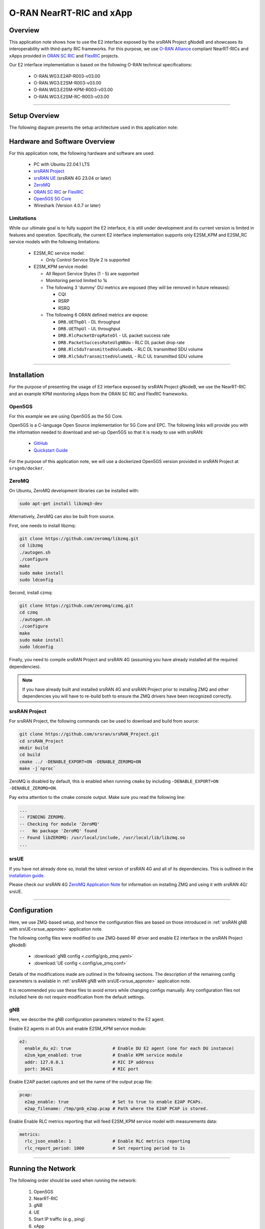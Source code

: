 .. srsRAN gNB with Near-RT RIC

.. _near_rt_ric_appnote:

O-RAN NearRT-RIC and xApp
#########################

Overview
********

This application note shows how to use the E2 interface exposed by the srsRAN Project gNodeB and showcases its interoperability with third-party RIC frameworks.
For this purpose, we use `O-RAN Alliance <https://www.o-ran.org/>`_ compliant NearRT-RICs and xApps provided in `ORAN SC RIC <https://docs.o-ran-sc.org/en/latest/projects.html#near-realtime-ran-intelligent-controller-ric>`_ and `FlexRIC <https://gitlab.eurecom.fr/mosaic5g/flexric>`_ projects.

Our E2 interface implementation is based on the following O-RAN technical specifications:

    - O-RAN.WG3.E2AP-R003-v03.00
    - O-RAN.WG3.E2SM-R003-v03.00
    - O-RAN.WG3.E2SM-KPM-R003-v03.00
    - O-RAN.WG3.E2SM-RC-R003-v03.00

----- 

Setup Overview
**************

The following diagram presents the setup architecture used in this application note:

.. figure:: .imgs/gNB_srsUE_zmq_near_rt_RIC.png
  :align: center


Hardware and Software Overview
******************************

For this application note, the following hardware and software are used:

    - PC with Ubuntu 22.04.1 LTS
    - `srsRAN Project <https://github.com/srsran/srsRAN_project>`_
    - `srsRAN UE <https://github.com/srsran/srsRAN_4G>`_ (srsRAN 4G 23.04 or later)
    - `ZeroMQ <https://zeromq.org/>`_
    - `ORAN SC RIC <https://docs.o-ran-sc.org/en/latest/projects.html#near-realtime-ran-intelligent-controller-ric>`_ or `FlexRIC <https://gitlab.eurecom.fr/mosaic5g/flexric>`_
    - `Open5GS 5G Core <https://open5gs.org/>`_
    - Wireshark (Version 4.0.7 or later)


Limitations
===========

While our ultimate goal is to fully support the E2 interface, it is still under development and its current version is limited in features and operation.
Specifically, the current E2 interface implementation supports only E2SM_KPM and E2SM_RC service models with the following limitations:
  
  - E2SM_RC service model:

    - Only Control Service Style 2 is supported
  
  - E2SM_KPM service model:

    - All Report Service Styles (1 - 5) are supported
    - Monitoring period limited to 1s
    - The following 3 'dummy' DU metrics are exposed (they will be removed in future releases):

      - CQI
      - RSRP
      - RSRQ

    - The following 6 ORAN defined metrics are expose:

      - ``DRB.UEThpDl`` - DL throughput
      - ``DRB.UEThpUl`` - UL throughput
      - ``DRB.RlcPacketDropRateDl`` - UL packet success rate 
      - ``DRB.PacketSuccessRateUlgNBUu`` - RLC DL packet drop rate
      - ``DRB.RlcSduTransmittedVolumeDL`` - RLC DL transmitted SDU volume
      - ``DRB.RlcSduTransmittedVolumeUL`` - RLC UL transmitted SDU volume

-----

Installation
************

For the purpose of presenting the usage of E2 interface exposed by srsRAN Project gNodeB, we use the NearRT-RIC and an example KPM monitoring xApps from the ORAN SC RIC and FlexRIC frameworks.

.. tabs:: 

   .. group-tab:: ORAN SC RIC 

      `O-RAN Software Community (SC) Near-Real-time RIC <https://docs.o-ran-sc.org/en/latest/>`_ is a reference platform that aligns with the architecture and specifications created in the O-RAN Alliance working groups.

      The ORAN SC RIC platform is an advanced software framework with a plethora of functionalities (including platform health monitoring, alarms, etc). 
      Since it relies on Kubernetes and Helm for deployment, reliability, and scalability, its installation (`installation guide <https://docs.o-ran-sc.org/projects/o-ran-sc-it-dep/en/latest/installation-guides.html>`_) is quite complex, involves many steps, and requires a high level of knowledge and expertise in those frameworks.

      In this application note, however, we use a minimal version of the O-RAN Software Community (SC) Near-Real-time RIC (``i-release``), that can be easily deployed as a multi-container application using a single Docker command, eliminating the necessity for Kubernetes or Helm.
      Specifically, we will deploy ORAN SC RIC using Docker and configuration files provided in this `repository <https://github.com/srsran/oran-sc-ric>`_.

      The ORAN SC RIC deployment is performed as follows:

      .. code-block:: bash

        git clone https://github.com/srsran/oran-sc-ric
        cd ./oran-sc-ric
        docker compose up


   .. group-tab:: FlexRIC  

      The `FlexRIC <https://gitlab.eurecom.fr/mosaic5g/flexric>`_ framework provides `O-RAN Alliance <https://www.o-ran.org/>`_ compliant E2 node Agent emulators, a NearRT-RIC and xApps written in C/C++ and Python.

      The O-RAN specifications are evolving and FlexRIC is under development with multiple tracks (i.e. git branches).
      In this tutorial, we use ``br-flexric`` branch (commit: ``1a3903a7``).

      FlexRIC requires the following dependencies to be installed (see `FlexRIC Installation Guide <https://gitlab.eurecom.fr/mosaic5g/flexric/-/tree/br-flexric>`_ for details):

      .. code-block:: bash

        sudo apt-get update
        sudo apt-get install swig libsctp-dev python3 cmake-curses-gui python3-dev pkg-config libconfig-dev libconfig++-dev


      The FlexRIC installation is performed as follows:

      .. code-block:: bash

        git clone https://gitlab.eurecom.fr/mosaic5g/flexric.git
        cd flexric
        git checkout br-flexric
        mkdir build
        cd build
        cmake -DKPM_VERSION=KPM_V3 -DXAPP_DB=NONE_XAPP ../
        make
        sudo make install


      Note that while by default Ubuntu 22.04.1 uses `gcc-11`, the used FlexRIC version can be built only with `gcc-10`. One possible way to switch `gcc` version is to use `update-alternatives` tool, for example:

      .. code-block:: bash

        sudo update-alternatives --config gcc

        There are 3 choices for the alternative gcc (providing /usr/bin/gcc).

          Selection    Path             Priority   Status
        ------------------------------------------------------------
          0            /usr/bin/gcc-11   11        auto mode
        * 1            /usr/bin/gcc-10   10        manual mode
          2            /usr/bin/gcc-11   11        manual mode
          3            /usr/bin/gcc-9    9         manual mode

        Press <enter> to keep the current choice[*], or type selection number:


Open5GS
=======

For this example we are using Open5GS as the 5G Core. 

Open5GS is a C-language Open Source implementation for 5G Core and EPC. The following links will provide you 
with the information needed to download and set-up Open5GS so that it is ready to use with srsRAN: 

    - `GitHub <https://github.com/open5gs/open5gs>`_ 
    - `Quickstart Guide <https://open5gs.org/open5gs/docs/guide/01-quickstart/>`_

For the purpose of this application note, we will use a dockerized Open5GS version provided in srsRAN Project at ``srsgnb/docker``.

ZeroMQ
======

On Ubuntu, ZeroMQ development libraries can be installed with:

.. code-block:: bash

  sudo apt-get install libzmq3-dev
  
Alternatively, ZeroMQ can also be built from source. 

First, one needs to install libzmq:

.. code-block:: bash

  git clone https://github.com/zeromq/libzmq.git
  cd libzmq
  ./autogen.sh
  ./configure
  make
  sudo make install
  sudo ldconfig

Second, install czmq:

.. code-block:: bash

  git clone https://github.com/zeromq/czmq.git
  cd czmq
  ./autogen.sh
  ./configure
  make
  sudo make install
  sudo ldconfig

Finally, you need to compile srsRAN Project and srsRAN 4G (assuming you have already installed all the required dependencies). 

.. note::
  If you have already built and installed srsRAN 4G and srsRAN Project prior to installing ZMQ and other dependencies you will have to re-build both to ensure the ZMQ drivers have been recognized correctly. 


srsRAN Project
==============

For srsRAN Project, the following commands can be used to download and build from source: 

.. code-block:: bash

  git clone https://github.com/srsran/srsRAN_Project.git
  cd srsRAN_Project
  mkdir build
  cd build
  cmake ../ -DENABLE_EXPORT=ON -DENABLE_ZEROMQ=ON
  make -j`nproc`

ZeroMQ is disabled by default, this is enabled when running ``cmake`` by including ``-DENABLE_EXPORT=ON -DENABLE_ZEROMQ=ON``. 

Pay extra attention to the cmake console output. Make sure you read the following line:

.. code-block:: bash

  ...
  -- FINDING ZEROMQ.
  -- Checking for module 'ZeroMQ'
  --   No package 'ZeroMQ' found
  -- Found libZEROMQ: /usr/local/include, /usr/local/lib/libzmq.so
  ...

srsUE
=====

If you have not already done so, install the latest version of srsRAN 4G and all of its dependencies. This is outlined in the `installation guide <https://docs.srsran.com/projects/4g/en/latest/general/source/1_installation.html>`_. 

Please check our srsRAN 4G `ZeroMQ Application Note <https://docs.srsran.com/projects/4g/en/latest/app_notes/source/zeromq/source/index.html>`_ for information on installing ZMQ and using it with srsRAN 4G/ srsUE.

-----

Configuration
*************

Here, we use ZMQ-based setup, and hence the configuration files are based on those introduced in :ref:`srsRAN gNB with srsUE<srsue_appnote>` application note.

The following config files were modified to use ZMQ-based RF driver and enable E2 interface in the srsRAN Project gNodeB:

  * :download:`gNB config <.config/gnb_zmq.yaml>`
  * :download:`UE config <.config/ue_zmq.conf>`

Details of the modifications made are outlined in the following sections. The description of the remaining config parameters is available in :ref:`srsRAN gNB with srsUE<srsue_appnote>` application note.

It is recommended you use these files to avoid errors while changing configs manually. Any configuration files not included here do not require modification from the default settings.

gNB
===

Here, we describe the gNB configuration parameters related to the E2 agent.

Enable E2 agents in all DUs and enable E2SM_KPM service module:

.. code-block:: yaml

  e2:
    enable_du_e2: true                # Enable DU E2 agent (one for each DU instance)
    e2sm_kpm_enabled: true            # Enable KPM service module
    addr: 127.0.0.1                   # RIC IP address
    port: 36421                       # RIC port

Enable E2AP packet captures and set the name of the output pcap file:

.. code-block:: yaml

  pcap:
    e2ap_enable: true                 # Set to true to enable E2AP PCAPs.
    e2ap_filename: /tmp/gnb_e2ap.pcap # Path where the E2AP PCAP is stored.


Enable Enable RLC metrics reporting that will feed E2SM_KPM service model with measurements data:

.. code-block:: yaml

  metrics:
    rlc_json_enable: 1                # Enable RLC metrics reporting
    rlc_report_period: 1000           # Set reporting period to 1s


--------

Running the Network
*******************

The following order should be used when running the network:

  1. Open5GS
  2. NearRT-RIC
  3. gNB
  4. UE
  5. Start IP traffic (e.g., ping)
  6. xApp


Open5GS Core
============

srsRAN Project provides a dockerized version of the Open5GS. It is a convenient and quick way to start the core network. You can run it as follows:

.. code-block:: bash

  cd ./srsRAN_Project/docker
  docker compose up 5gc

Note that we have already configured Open5GS to operate correctly with srsRAN Project gNB. Moreover, the UE database is populated with the credentials used by our srsUE. 

NearRT-RIC
==========

.. tabs:: 

   .. group-tab:: ORAN SC RIC 

     To start the ORAN SC RIC platform as a multi-container application, please run the following command from the ``oran-sc-ric`` directory:

      .. code-block:: bash

        cd ./oran-sc-ric
        docker compose up

      Docker should download and build (when running for the first time) seven containers. When all containers are successfully deployed, the following message should be displayed on the NearRT-RIC console output:

      .. code-block:: bash
        
        ric_submgr          | RMR is ready now ...

   .. group-tab:: FlexRIC  

      Start example NearRT-RIC provided in FlexRIC framework:

      .. code-block:: bash

        ./flexric/build/examples/ric/nearRT-RIC

      The NearRT-RIC console output should be similar to:

      .. code-block:: bash

        Setting the config -c file to /usr/local/etc/flexric/ric.conf
        [LibConf]: loading service models from SM_DIR: /usr/local/lib/flexric/
        [LibConf]: reading configuration for NearRT_RIC
        [LibConf]: NearRT_RIC IP: 127.0.0.1
        [LibConf]: E2_Port Port: 36421
        [LibConf]: E42_Port Port: 36422
        [NEAR-RIC]: nearRT-RIC IP Address = 127.0.0.1, PORT = 36421
        [NEAR-RIC]: Initializing 
        [NEAR-RIC]: Loading SM ID = 3 with def = ORAN-E2SM-RC 
        [NEAR-RIC]: Loading SM ID = 142 with def = MAC_STATS_V0 
        [NEAR-RIC]: Loading SM ID = 148 with def = GTP_STATS_V0 
        [NEAR-RIC]: Loading SM ID = 146 with def = TC_STATS_V0 
        [NEAR-RIC]: Loading SM ID = 145 with def = SLICE_STATS_V0 
        [NEAR-RIC]: Loading SM ID = 143 with def = RLC_STATS_V0 
        [NEAR-RIC]: Loading SM ID = 2 with def = ORAN-E2SM-KPM 
        [NEAR-RIC]: Loading SM ID = 144 with def = PDCP_STATS_V0 
        [iApp]: Initializing ... 
        [iApp]: nearRT-RIC IP Address = 127.0.0.1, PORT = 36422
        fd created with 6 
        [NEAR-RIC]: Initializing Task Manager with 2 threads
  
gNB
===

We run gNB directly from the build folder (the config file is also located there) with the following command:

.. code-block:: bash

  # when running with ORAN SC RIC
  sudo ./gnb -c gnb_zmq.yaml e2 --addr="10.0.2.10" --bind_addr="10.0.2.1"

  # when running with FlexRIC
  sudo ./gnb -c gnb_zmq.yaml e2 --addr="127.0.0.1" --bind_addr="127.0.0.1"

The gNB console output should be similar to:

.. code-block:: bash

  --== srsRAN gNB (commit 0b2702cca) ==--

  Connecting to AMF on 10.53.1.2:38412
  Available radio types: zmq.
  Connecting to NearRT-RIC on 127.0.0.1:36421
  Cell pci=1, bw=10 MHz, dl_arfcn=368500 (n3), dl_freq=1842.5 MHz, dl_ssb_arfcn=368410, ul_freq=1747.5 MHz

  ==== gNodeB started ===
  Type <t> to view trace

The ``Connecting to AMF on 10.53.1.2:38412`` message indicates that gNB initiated a connection to the core. While, the ``Connecting to NearRT-RIC on 127.0.0.1:36421`` message indicates that gNB initiated a connection to the NearRT-RIC.



If the connection attempt is successful, the following (or similar) will be displayed on the NearRT-RIC console:


.. tabs:: 

   .. group-tab:: ORAN SC RIC 

      .. code-block:: bash

        ric_rtmgr_sim       | 2024/04/02 11:07:39 POST /ric/v1/handles/associate-ran-to-e2t  body: [{"E2TAddress":"10.0.2.10:38000","ranNamelist":["gnb_001_001_00019b"]}] elapsed: 10.77µs

   .. group-tab:: FlexRIC  

      .. code-block:: bash

        Received message with id = 411, port = 1715 
        [E2AP] Received SETUP-REQUEST from PLMN   1. 1 Node ID 411 RAN type ngran_gNB
        [NEAR-RIC]: Accepting RAN function ID 2 with def = ORAN-E2SM-KPM 
        [iApp]: no xApp connected, no need to generate E42 UPDATE-E2-NODE

srsUE
=====

First, the correct network namespace must be created for the UE:

.. code-block:: bash

   sudo ip netns add ue1

Next, we start srsUE. This is also done directly from within the build folder, with the config file in the same location:

.. code-block:: bash

	sudo ./srsue ue_zmq.conf

If srsUE connects successfully to the network, the following (or similar) should be displayed on the console:

.. code-block:: bash

  Built in Release mode using commit fa56836b1 on branch master.

  Opening 1 channels in RF device=zmq with args=tx_port=tcp://127.0.0.1:2001,rx_port=tcp://127.0.0.1:2000,base_srate=11.52e6
  Supported RF device list: UHD zmq file
  CHx base_srate=11.52e6
  Current sample rate is 1.92 MHz with a base rate of 11.52 MHz (x6 decimation)
  CH0 rx_port=tcp://127.0.0.1:2000
  CH0 tx_port=tcp://127.0.0.1:2001
  Current sample rate is 11.52 MHz with a base rate of 11.52 MHz (x1 decimation)
  Current sample rate is 11.52 MHz with a base rate of 11.52 MHz (x1 decimation)
  Waiting PHY to initialize ... done!
  Attaching UE...
  Random Access Transmission: prach_occasion=0, preamble_index=0, ra-rnti=0x39, tti=334
  Random Access Complete.     c-rnti=0x4601, ta=0
  RRC Connected
  PDU Session Establishment successful. IP: 10.45.1.2
  RRC NR reconfiguration successful.

It is clear that the connection has been made successfully once the UE has been assigned an IP, this is seen in ``PDU Session Establishment successful. IP: 10.45.1.2``. 
The NR connection is then confirmed with the ``RRC NR reconfiguration successful.`` message. 

IP Traffic with ping
====================

Ping is the simplest tool to test the end-to-end connectivity in the network, i.e., it tests whether the UE and core can communicate. Here, we use it to generate traffic from UE, hence the gNB can measure data transmission-related metrics (e.g., throughput).

To run ping from UE to the core, use:

.. code-block:: bash

  sudo ip netns exec ue1 ping -i 0.1 10.45.1.1


Note that we set the ping interval to 0.1s to increase the traffic volume.

Example **ping** output:

.. code-block:: bash

  PING 10.45.1.1 (10.45.1.1) 56(84) bytes of data.
  64 bytes from 10.45.1.1: icmp_seq=1 ttl=64 time=32.2 ms
  64 bytes from 10.45.1.1: icmp_seq=2 ttl=64 time=35.3 ms
  64 bytes from 10.45.1.1: icmp_seq=3 ttl=64 time=38.2 ms
  64 bytes from 10.45.1.1: icmp_seq=4 ttl=64 time=71.5 ms
  64 bytes from 10.45.1.1: icmp_seq=5 ttl=64 time=32.9 ms

You can also ping the from core to the UE. First add a route to the UE on the **host machine** (i.e. the one running the Open5GS docker container): 

.. code-block:: bash

    sudo ip ro add 10.45.0.0/16 via 10.53.1.2

Check the host routing table:

.. code-block:: bash

    route -n

It should contain the following entries (note that Iface names might be different):

.. code-block:: bash

    Kernel IP routing table
    Destination     Gateway         Genmask         Flags Metric Ref    Use Iface
    0.0.0.0         192.168.0.1     0.0.0.0         UG    100    0        0 eno1
    10.45.0.0       10.53.1.2       255.255.0.0     UG    0      0        0 br-dfa5521eb807
    10.53.1.0       0.0.0.0         255.255.255.0   U     0      0        0 br-dfa5521eb807
    ...

Next, add a default route for the UE as follows:

.. code-block:: bash

   sudo ip netns exec ue1 ip route add default via 10.45.1.1 dev tun_srsue

Check the routing table of ue1:

.. code-block:: bash

   sudo ip netns exec ue1 route -n

The output should be as follows:

.. code-block:: bash

    Kernel IP routing table
    Destination     Gateway         Genmask         Flags Metric Ref    Use Iface
    0.0.0.0         10.45.1.1       0.0.0.0         UG    0      0        0 tun_srsue
    10.45.1.0       0.0.0.0         255.255.255.0   U     0      0        0 tun_srsue


Now ping the UE: 

.. code-block:: bash

   ping -i 0.1 10.45.1.2

In addition, `iperf` tool can be used to generate traffic at higher data rates than ping. For example, to send UL traffic from UE, one needs to run the following command:

.. code-block:: bash

    sudo ip netns exec ue1 iperf -c 10.45.1.1 -u -b 10M -i 1 -t 60


xApps
=====

.. tabs:: 

   .. group-tab:: ORAN SC RIC 

    To start the provided example ``kpm_mon_xapp.py``, please run the following command from the ``oran-sc-ric`` directory:

    .. code-block:: bash

        docker compose exec python_xapp_runner ./kpm_mon_xapp.py --metrics=DRB.UEThpDl,DRB.UEThpUl --kpm_report_style=5


    The xApp allows subscribing with all E2SM-KPM Report Styles (i.e., 1-5) and to set the metric names.
    With the above parameters, the xApp should subscribe to `DRB.UEThpUl` and `DRB.UEThpUl` measurements, and display the content of received `RIC_INDICATION` messages. The xApp console output should be similar to:

    .. code-block:: bash

        RIC Indication Received from gnb_001_001_00019b for Subscription ID: 5, KPM Report Style: 5
        E2SM_KPM RIC Indication Content:
        -ColletStartTime:  2024-04-02 13:24:56
        -Measurements Data:
        --UE_id: 0
        ---granulPeriod: 1000
        ---Metric: DRB.UEThpDl, Value: [7]
        ---Metric: DRB.UEThpUl, Value: [7]


    On start, the xApp sends a subscription request to the NearRT-RIC, therefore the following (or similar) should be displayed on the NearRT-RIC console:

    .. code-block:: bash

        ric_rtmgr_sim       | 2024/04/02 13:35:33 POST /ric/v1/handles/xapp-subscription-handle  body: {"address":"10.0.2.20","port":4560,"subscription_id":1} elapsed: 13.263µs

    On exit, the xApp sends a subscription delete request to the NearRT-RIC and the following (or similar) should be displayed on the NearRT-RIC console:

    .. code-block:: bash

        ric_rtmgr_sim       | 2024/04/02 13:35:40 DELETE /ric/v1/handles/xapp-subscription-handle  body: {"address":"10.0.2.20","port":4560,"subscription_id":1} elapsed: 27.513µs


   .. group-tab:: FlexRIC  

      We use an example ``xapp_oran_moni`` xApp from the FlexRIC framework. The application connects to NearRT-RIC and uses E2SM_KPM service module to subscribe for measurement data using Report Service Style 1. The metric names are listed in the config file that has to be passed to the xApp:

        * :download:`xapp_mon_e2sm_kpm.conf <.config/xapp_mon_e2sm_kpm.conf>`

      Specifically, with the provided config file, the xApp subscribes for two metrics, namely ``DRB.UEThpDl`` and ``DRB.UEThpUl``.

      Start the xApp with the following command:

      .. code-block:: bash

        ./flexric/build/examples/xApp/c/monitor/xapp_oran_moni -c ./xapp_mon_e2sm_kpm.conf

      If xApp connects successfully to the NearRT-RIC, the following (or similar) should be displayed on the xApp console:

      .. code-block:: bash

        Setting the config -c file to ./config/xapp_mon_e2sm_kpm.conf
        [LibConf]: loading service models from SM_DIR: /usr/local/lib/flexric/
        [LibConf]: reading configuration for xApp
        [LibConf]: NearRT_RIC IP: 127.0.0.1
        [LibConf]: E42_Port Port: 36422
        [LibConf]: Sub_ORAN_SM Name: KPM, Time: 1000
        [LibConf]: format 1, RAN type ngran_gNB, actions = DRB.UEThpDl DRB.UEThpUl 
        [LibConf]: xApp_DB enable: 0
        [LibConf]: xApp_DB user: (null), pass: (null)
        [xAap]: Initializing ... 
        [xApp]: nearRT-RIC IP Address = 127.0.0.1, PORT = 36422
        [E2-AGENT]: Opening plugin from path = /usr/local/lib/flexric/librc_sm.so 
        [E2-AGENT]: Opening plugin from path = /usr/local/lib/flexric/libmac_sm.so 
        [E2-AGENT]: Opening plugin from path = /usr/local/lib/flexric/libgtp_sm.so 
        [E2-AGENT]: Opening plugin from path = /usr/local/lib/flexric/libtc_sm.so 
        [E2-AGENT]: Opening plugin from path = /usr/local/lib/flexric/libslice_sm.so 
        [E2-AGENT]: Opening plugin from path = /usr/local/lib/flexric/librlc_sm.so 
        [E2-AGENT]: Opening plugin from path = /usr/local/lib/flexric/libkpm_sm.so 
        [E2-AGENT]: Opening plugin from path = /usr/local/lib/flexric/libpdcp_sm.so 
        [NEAR-RIC]: Loading SM ID = 3 with def = ORAN-E2SM-RC 
        [NEAR-RIC]: Loading SM ID = 142 with def = MAC_STATS_V0 
        [NEAR-RIC]: Loading SM ID = 148 with def = GTP_STATS_V0 
        [NEAR-RIC]: Loading SM ID = 146 with def = TC_STATS_V0 
        [NEAR-RIC]: Loading SM ID = 145 with def = SLICE_STATS_V0 
        [NEAR-RIC]: Loading SM ID = 143 with def = RLC_STATS_V0 
        [NEAR-RIC]: Loading SM ID = 2 with def = ORAN-E2SM-KPM 
        [NEAR-RIC]: Loading SM ID = 144 with def = PDCP_STATS_V0 
        [xApp]: DB_ENABLE = FALSE
        [xApp]: do not initial database
        [xApp]: E42 SETUP-REQUEST sent
        adding event fd = 5 ev-> 5 
        [xApp]: E42 SETUP-RESPONSE received
        [xApp]: xApp ID = 7 
        Registered E2 Nodes = 1 
        Pending event size before remove = 1 
        Registered node 0 ran func id = 2 
         [xApp]: reporting period = 1000 [ms]

      The following (or similar) will be displayed on the NearRT-RIC console:

      .. code-block:: bash

        [iApp]: E42 SETUP-REQUEST received
        [iApp]: E42 SETUP-RESPONSE sent

      Next, the xApp sends the ``RIC Subscription Request`` message and upon successful subscription, it will periodically receive ``RIC Indication messages`` with the recent measurements of the requested metrics. The following (or similar) should be displayed on the xApp console:

      .. code-block:: bash

        Generated of req_id = 1 
        E42_RIC_SUBSCRIPTION_REQUEST 31 
        adding event fd = 5 ev-> 6 
        [xApp]: RIC SUBSCRIPTION REQUEST sent
        [xApp]: SUBSCRIPTION RESPONSE received
        Pending event size before remove = 1 
        [xApp]: Successfully SUBSCRIBED to ran function = 2 
              1, KPM v2 ind_msg latency > 943897800 s (minimum time unit is in second) from E2-node type 2 ID 411
        meas record INTEGER_MEAS_VALUE value 28
        meas record INTEGER_MEAS_VALUE value 8312
              2, KPM v2 ind_msg latency > 927120585 s (minimum time unit is in second) from E2-node type 2 ID 411
        meas record INTEGER_MEAS_VALUE value 4
        meas record INTEGER_MEAS_VALUE value 11544
              3, KPM v2 ind_msg latency > 910343370 s (minimum time unit is in second) from E2-node type 2 ID 411
        meas record INTEGER_MEAS_VALUE value 4
        meas record INTEGER_MEAS_VALUE value 11411
              4, KPM v2 ind_msg latency > 893566155 s (minimum time unit is in second) from E2-node type 2 ID 411
        meas record INTEGER_MEAS_VALUE value 4
        meas record INTEGER_MEAS_VALUE value 11746
        ...

      Note that the metrics' names are not shown in this xApp, but their order should be the same as the order of metric listed in the `xapp_mon_e2sm_kpm.conf` config file (i.e., "DRB.UEThpDl" and "DRB.UEThpUl").

      The xApp can be stopped with `CTRL+C` signal. In such case, the following (or similar) should be displayed on the xApp console:

      .. code-block:: bash

        ^Csignal 2 received !
        CTRL+C detect
        Remove handle number = 1 
        E42 RIC_SUBSCRIPTION_DELETE_REQUEST  sdr->ric_id.ran_func_id 2  sdr->ric_id.ric_req_id 1 
        [xApp]: E42 SUBSCRIPTION-DELETE sent 
        adding event fd = 5 ev-> 8 
              9, KPM v2 ind_msg latency > 809680080 s (minimum time unit is in second) from E2-node type 2 ID 411
        meas record INTEGER_MEAS_VALUE value 0
        meas record INTEGER_MEAS_VALUE value 0
        [xApp]: E42 SUBSCRIPTION DELETE RESPONSE received
        Pending event size before remove = 1 
        [xApp]: Successfully received SUBSCRIPTION-DELETE-RESPONSE 
        Closing the agent socket: Socket operation on non-socket 
        [xApp]: Sucessfully stopped 
        Test xApp run SUCCESSFULLY


      The following (or similar) will be displayed on the NearRT-RIC console:

      .. code-block:: bash

        [iApp]: SUBSCRIPTION-REQUEST xapp_ric_id->ric_id.ran_func_id 2  
        [E2AP] SUBSCRIPTION REQUEST generated
        [NEAR-RIC]: nb_id 411 port = 1715  
        [NEAR-RIC]: nb_id 411 port = 1715  
        [NEAR-RIC]: SUBSCRIPTION DELETE REQUEST tx

        [iApp]: RIC_SUBSCRIPTION_DELETE_REQUEST sent 
        [iApp]: RIC_SUBSCRIPTION_DELETE_RESPONSE sent

-----


E2AP packet analyzer
********************

Enable E2AP PCAP
================

You can enable E2AP PCAPs by following :ref:`this guide <e2ap_pcap>`. 

Live capture
============

Wireshark can be used to collect E2AP packets exchanged between E2 agent (located in srsRAN gNB) and NearRT-RIC at runtime. This requires the following steps to be executed:

  1. Start sniffing on the loopback interface.
  2. Set filter to `sctp.port == 36421`.
  3. Right-click on any packet -> Decode As.\. -> set Current to E2AP
  4. Now filter can be set to `e2ap` to show only E2AP messages.

Note that at least Wireshark version 4.0.7 is needed to correctly decode and display E2AP packets (i.e., earlier Wireshark versions do not support E2APv3 protocol and as a result will display information about the Malformed Packets).

The figure below shows an example trace of E2AP packets.

.. figure:: .imgs/e2ap_live_capture.png
  :scale: 40%
  :align: center

-----


Troubleshooting
***************

PCAP
=====

E2AP dissector is still under development in Wireshark. Therefore, some fields are not decoded correctly in Wireshark version 4.0.7. Currently, the best option is to compile Wireshark from the source code. The screenshots presented in this tutorial were obtained with Wireshark version 4.1.0 (v4.1.0rc0-3390-g4f4a54e6d3f9).

Core Network not running
========================

If the dockerized version of Open5Gs fails to run it may be due to the ports set in *docker-compose.yml* are already in use on your PC. For example, you may see an error like the following: 

.. code-block:: bash

  ERROR: for bdfcb7644f79_open5gs_5gc  Cannot start service 5gc: driver failed programming external connectivity on endpoint open5gs_5gc (2919e37332feb0a3001c44985b7e3d310ae82b7adb0e2cb1d9c214ed29ff39fa): Error starting userland proxy: listen tcp4 0.0.0.0:3000: bind: address already in use

  ERROR: for 5gc  Cannot start service 5gc: driver failed programming external connectivity on endpoint open5gs_5gc (2919e37332feb0a3001c44985b7e3d310ae82b7adb0e2cb1d9c214ed29ff39fa): Error starting userland proxy: listen tcp4 0.0.0.0:3000: bind: address already in use
  ERROR: Encountered errors while bringing up the project

In this case, the docker-compose file can be modified so that a different host port is used as ``3000`` is already in use. To do this, line 40 of the *docker-compose.yml* file can be update to use ``3001`` as the host port: 

.. code-block:: diff

    services:
      5gc:
        container_name: open5gs_5gc
        build:
          context: open5gs
          target: open5gs
          args:
            OS_VERSION: "22.04"
            OPEN5GS_VERSION: "v2.6.1"
        environment:
          MONGODB_IP: ${MONGODB_IP:-127.0.0.1}
          SUBSCRIBER_DB: ${SUBSCRIBER_DB:-001010123456780,00112233445566778899aabbccddeeff,opc,63bfa50ee6523365ff14c1f45f88737d,8000,9,10.45.1.2}
          OPEN5GS_IP: ${OPEN5GS_IP:-10.53.1.2}
          UE_IP_BASE: ${UE_IP_BASE:-10.45.0}
          DEBUG: ${DEBUG:-false}
        privileged: true
        ports:
  -       - "3000:3000/tcp"
  +       - "3001:3000/tcp"
        # Uncomment port to use the 5gc from outside the docker network
          #- "38412:38412/sctp"
        command: 5gc -c open5gs-5gc.yml
        healthcheck:
          test: [ "CMD-SHELL", "nc -z 127.0.0.20 7777" ]
          interval: 3s
          timeout: 1s
          retries: 60
        networks:
          ran:
            ipv4_address: ${OPEN5GS_IP:-10.53.1.2}

UE issues
=========

If the UE cannot connect to the network, ensure that the correct ``cell_cfg`` parameters are set in the gNB. 

If the UE is connecting, but there is no PDU session being established you should check the following: 

  - The APN configuration is the same across both the UE and Core
  - You are using the latest version of srsUE 
  - IP Forwarding for the core has been enabled, you can do this by following `this guide <https://open5gs.org/open5gs/docs/guide/01-quickstart/#:~:text=Adding%20a%20route%20for%20the%20UE%20to%20have%20WAN%20connectivity>`_.
  - IP Forwarding for the UE has been enabled, see the following section

UE IP Forwarding
================

To ensure that the UE traffic is sent correctly to the internet the correct IP forwarding must be enabled. IP Forwarding should be enabled on the **host machine**, i.e. the one running the Open5GS docker container. 
This can be done with the following command: 

.. code-block:: bash

   sudo sysctl -w net.ipv4.ip_forward=1
   sudo iptables -t nat -A POSTROUTING -o <IFNAME> -j MASQUERADE

Where ``<IFNAME>`` is the name of the interface connected to the internet. 

To check that this has been configured correctly run the following command:

.. code-block:: bash

   sudo ip netns exec ue1 ping -i 1 8.8.8.8

If the UE can ping the Google DNS, then the internet can be successfully accessed.  

2nd Open5GS instance (installed manually)
=========================================
The routing entries on the host PC for IPs: `10.45.0.0` and `10.53.1.0` should use the same interface, e.g.:

.. code-block:: bash

    route -n

    Kernel IP routing table
    Destination     Gateway         Genmask         Flags Metric Ref    Use Iface
    0.0.0.0         192.168.0.1     0.0.0.0         UG    100    0        0 eno1
    10.45.0.0       10.53.1.2       255.255.0.0     UG    0      0        0 br-dfa5521eb807
    10.53.1.0       0.0.0.0         255.255.255.0   U     0      0        0 br-dfa5521eb807
    ...

However, if a second instance of Open5GS (that was installed manually) is running on the host PC, the route to `10.45.0.0` goes to `ogstun` interface. For this reason, a UE cannot access the Internet, as the host will send packets to the manually installed Open5GS version. 
To solve this routing issue, you can disable (or even remove) the manually installed Open5GS -- please check sections 6 and/or 7 of the `Open5GS tutorial  <https://open5gs.org/open5gs/docs/guide/01-quickstart/>`_.
In addition, you might need to disable the `ogstun` interface with the following command:

.. code-block:: bash

    sudo ifconfig ogstun 0.0.0.0 down

RIC running on a different machine
==================================

If you are running your RIC on a different machine, you will need to correctly configure the E2 ``bind_addr`` parameter in the gNB config file. This is shown in the example config, with the line commented out. If you are running the RIC on a separate machine simply uncomment this option.
